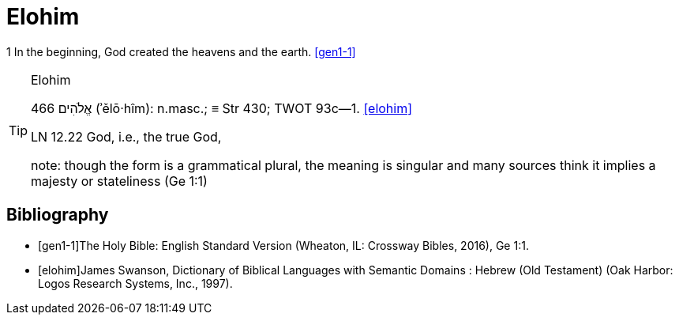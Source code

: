 = Elohim

1 In the beginning, God created the heavens and the earth.
<<gen1-1>>


.Elohim 
[TIP]
====
466 אֱלֹהִים (ʾělō·hîm): n.masc.; ≡ Str 430; TWOT 93c—1. <<elohim>>

LN 12.22 God, i.e., the true God, 

note: though the form is a grammatical plural, the meaning is singular and many sources think it implies a majesty or stateliness (Ge 1:1)


====



[bibliography]
== Bibliography
* [[[gen1-1]]]The Holy Bible: English Standard Version (Wheaton, IL: Crossway Bibles, 2016), Ge 1:1.

* [[[elohim]]]James Swanson, Dictionary of Biblical Languages with Semantic Domains : Hebrew (Old Testament) (Oak Harbor: Logos Research Systems, Inc., 1997).